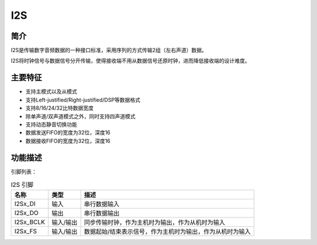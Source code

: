==========
I2S
==========

简介
=====
I2S是传输数字音频数据的一种接口标准，采用序列的方式传输2组（左右声道）数据。

I2S将时钟信号与数据信号分开传输，使得接收端不用从数据信号还原时钟，进而降低接收端的设计难度。

主要特征
=========

- 支持主模式以及从模式
- 支持Left-justified/Right-justified/DSP等数据格式
- 支持8/16/24/32比特数据宽度
- 除单声道/双声道模式之外，同时支持四声道模式
- 支持动态静音切换功能
- 数据发送FIFO的宽度为32位，深度16
- 数据接收FIFO的宽度为32位，深度16

功能描述
==========

引脚列表：

.. table:: I2S 引脚 

    +-----------+-----------+-----------------------------------------------------------+
    |   名称    |   类型    |                           描述                            |
    +===========+===========+===========================================================+
    | I2Sx_DI   | 输入      | 串行数据输入                                              |
    +-----------+-----------+-----------------------------------------------------------+
    | I2Sx_DO   | 输出      | 串行数据输出                                              |
    +-----------+-----------+-----------------------------------------------------------+
    | I2Sx_BCLK | 输入/输出 | 同步传输时钟，作为主机时为输出，作为从机时为输入          |
    +-----------+-----------+-----------------------------------------------------------+
    | I2Sx_FS   | 输入/输出 | 数据起始/结束表示信号，作为主机时为输出，作为从机时为输入 |
    +-----------+-----------+-----------------------------------------------------------+

.. only:: html

   .. include:: i2s_register.rst

.. raw:: latex

   \input{../../zh_CN/content/i2s}